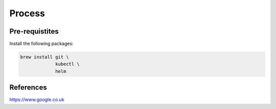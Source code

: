 Process
-----------------------


Pre-requistites
~~~~~~~~~~~~~~~~~~~~~~~

Install the following packages:

.. code:: bash

    brew install git \
                 kubectl \
                 helm

References
~~~~~~~~~~~~~~~~~~~~~~~


https://www.google.co.uk

